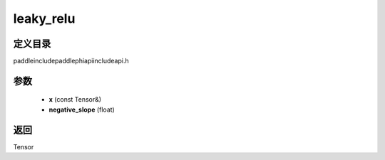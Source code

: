 .. _cn_api_paddle_experimental_leaky_relu:

leaky_relu
-------------------------------

.. cpp:function:: Tensor leaky_relu ( const Tensor & x , float negative_slope = 0.02 f ) ;


定义目录
:::::::::::::::::::::
paddle\include\paddle\phi\api\include\api.h

参数
:::::::::::::::::::::
	- **x** (const Tensor&)
	- **negative_slope** (float)

返回
:::::::::::::::::::::
Tensor
